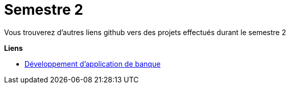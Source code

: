 # Semestre 2

Vous trouverez d'autres liens github vers des projets effectués durant le semestre 2

**Liens**

* https://github.com/IUT-Blagnac/sae2022-bank-3a3[Développement d'application de banque]
